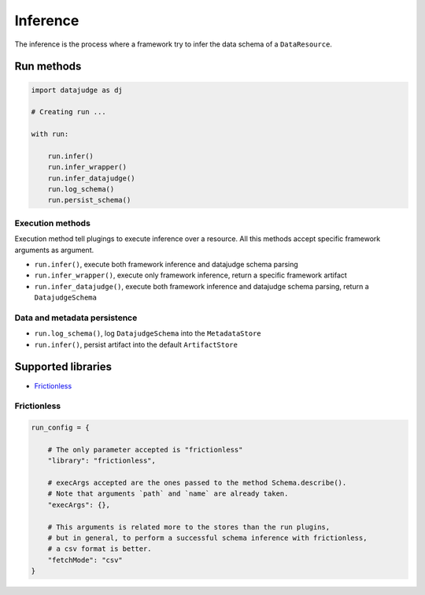 
Inference
=========

The inference is the process where a framework try to infer the data schema of a ``DataResource``.

Run methods
-----------

.. code-block:: python

   import datajudge as dj

   # Creating run ...

   with run:

       run.infer()
       run.infer_wrapper()
       run.infer_datajudge()
       run.log_schema()
       run.persist_schema()

Execution methods
^^^^^^^^^^^^^^^^^

Execution method tell plugings to execute inference over a resource. All this methods accept specific framework arguments as argument.


* ``run.infer()``, execute both framework inference and datajudge schema parsing
* ``run.infer_wrapper()``, execute only framework inference, return a specific framework artifact
* ``run.infer_datajudge()``, execute both framework inference and datajudge schema parsing, return a ``DatajudgeSchema``

Data and metadata persistence
^^^^^^^^^^^^^^^^^^^^^^^^^^^^^


* ``run.log_schema()``, log ``DatajudgeSchema`` into the ``MetadataStore``
* ``run.infer()``, persist artifact into the default ``ArtifactStore``


Supported libraries
-------------------

* `Frictionless`_


Frictionless
^^^^^^^^^^^^

.. code-block:: python

   run_config = {

       # The only parameter accepted is "frictionless"
       "library": "frictionless",

       # execArgs accepted are the ones passed to the method Schema.describe().
       # Note that arguments `path` and `name` are already taken.
       "execArgs": {},

       # This arguments is related more to the stores than the run plugins,
       # but in general, to perform a successful schema inference with frictionless,
       # a csv format is better.
       "fetchMode": "csv"
   }
